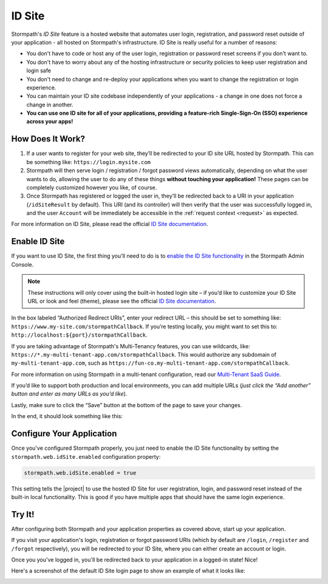 .. _idsite:

ID Site
=======

Stormpath's *ID Site* feature is a hosted website that automates user login, registration, and password reset outside of your application - all hosted on Stormpath's infrastructure. ID Site is really useful for a number of reasons:

* You don't have to code or host any of the user login, registration or password reset screens if you don't want to.
* You don't have to worry about any of the hosting infrastructure or security policies to keep user registration and login safe
* You don't need to change and re-deploy your applications when you want to change the registration or login experience.
* You can maintain your ID site codebase independently of your applications - a change in one does not force a change in another.
* **You can use one ID site for all of your applications, providing a feature-rich Single-Sign-On (SSO) experience across your apps!**

How Does It Work?
-----------------

1. If a user wants to register for your web site, they’ll be redirected to your ID site URL hosted by Stormpath. This can be something like: ``https://login.mysite.com``
2. Stormpath will then serve login / registration / forgot password views automatically, depending on what the user wants to do, allowing the user to do any of these things **without touching your application!** These pages can be completely customized however you like, of course.
3. Once Stormpath has registered or logged the user in, they’ll be redirected back to a URI in your application (``/idSiteResult`` by default). This URI (and its controller) will then verify that the user was successfully logged in, and the user ``Account`` will be immediately be accessible in the :ref:`request context <request>` as expected.

For more information on ID Site, please read the official `ID Site documentation`_.

Enable ID Site
--------------

If you want to use ID Site, the first thing you'll need to do is to `enable the ID Site functionality <https://api.stormpath.com/v#!idSite>`_ in the Stormpath Admin Console.

.. note::

   These instructions will only cover using the built-in hosted login site – if you’d like to customize your ID Site URL or look and feel (theme), please see the official `ID Site documentation`_.

In the box labeled “Authorized Redirect URIs”, enter your redirect URL – this should be set to something like: ``https://www.my-site.com/stormpathCallback``. If you’re testing locally, you might want to set this to: ``http://localhost:${port}/stormpathCallback``.

If you are taking advantage of Stormpath's Multi-Tenancy features, you can use wildcards, like: ``https://*.my-multi-tenant-app.com/stormpathCallback``. This would authorize any subdomain of ``my-multi-tenant-app.com``, such as ``https://fun-co.my-multi-tenant-app.com/stormpathCallback``.

For more information on using Stormpath in a multi-tenant configuration, read our `Multi-Tenant SaaS Guide`_.

If you’d like to support both production and local environments, you can add multiple URLs (*just click the “Add another” button and enter as many URLs as you’d like*).

Lastly, make sure to click the “Save” button at the bottom of the page to save your changes.

In the end, it should look something like this:

.. image:: /_static/idsite-config.png

Configure Your Application
--------------------------

Once you've configured Stormpath properly, you just need to enable the ID Site functionality by setting the ``stormpath.web.idSite.enabled`` configuration property:

.. code-block:: properties

    stormpath.web.idSite.enabled = true

This setting tells the |project| to use the hosted ID Site for user registration, login, and password reset instead of the built-in local functionality.  This is good if you have multiple apps that should have the same login experience.

Try It!
-------

After configuring both Stormpath and your application properties as covered above, start up your application.

If you visit your application's login, registration or forgot password URIs (which by default are ``/login``, ``/register`` and ``/forgot`` respectively), you will be redirected to your ID Site, where you can either create an account or login.

Once you you've logged in, you'll be redirected back to your application in a logged-in state! Nice!

Here's a screenshot of the default ID Site login page to show an example of what it looks like:

.. image:: /_static/idsite-login.png

.. _ID Site documentation: http://docs.stormpath.com/guides/using-id-site/
.. _Multi-Tenant SaaS Guide: https://docs.stormpath.com/rest/product-guide/latest/multitenancy.html